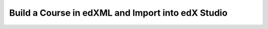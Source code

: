 .. _Build a Course in edXML and Import into edX Studio:

###################################################
Build a Course in edXML and Import into edX Studio
###################################################
